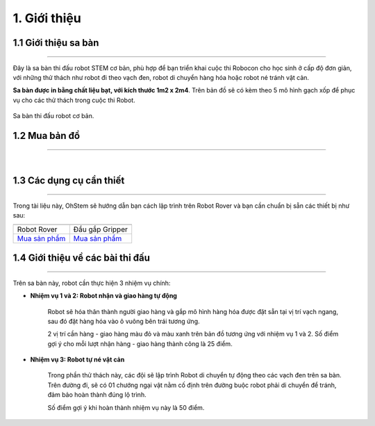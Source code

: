 1. Giới thiệu
==============


1.1 Giới thiệu sa bàn
-----------
----------

Đây là sa bàn thi đấu robot STEM cơ bản, phù hợp để bạn triển khai cuộc thi Robocon cho học sinh ở cấp độ đơn giản, với những thử thách như robot đi theo vạch đen, robot di chuyển hàng hóa hoặc robot né tránh vật cản.

**Sa bàn được in bằng chất liệu bạt, với kích thước 1m2 x 2m4**. Trên bản đồ sẽ có kèm theo 5 mô hình gạch xốp để phục vụ cho các thử thách trong cuộc thi Robot.

..  figure:: images/sa_ban_co_ban.png
    :scale: 100%
    :align: center 

    Sa bàn thi đấu robot cơ bản. 


1.2 Mua bản đồ 
--------
----------

..  image:: images/gio.png
    :alt: some image
    :target: https://shop.ohstem.vn/san-pham/sa-ban-robot-co-ban/
    :class: with-shadow
    :scale: 100%
    :align: center
|


1.3 Các dụng cụ cần thiết 
----------
----------

Trong tài liệu này, OhStem sẽ hướng dẫn bạn cách lập trình trên Robot Rover và bạn cần chuẩn bị sẵn các thiết bị như sau: 

.. list-table:: 
   :widths: auto
   :header-rows: 1
     
   * - .. image:: images/rover.png
          :width: 200px
          :align: center
     - .. image:: images/tay_gap_rover.jpg
          :width: 200px
          :align: center
   * - Robot Rover
     - Đầu gắp Gripper
   * - `Mua sản phẩm <https://shop.ohstem.vn/san-pham/robot-stem-rover/>`_
     - `Mua sản phẩm <https://shop.ohstem.vn/san-pham/tay-gap-robot-rover/>`_


1.4 Giới thiệu về các bài thi đấu 
------
------------

Trên sa bàn này, robot cần thực hiện 3 nhiệm vụ chính:

- **Nhiệm vụ 1 và 2: Robot nhận và giao hàng tự động**

    Robot sẽ hóa thân thành người giao hàng và gắp mô hình hàng hóa được đặt sẵn tại vị trí vạch ngang, sau đó đặt hàng hóa vào ô vuông bên trái tương ứng. 

    2 vị trí cần hàng - giao hàng màu đỏ và màu xanh trên bản đồ tương ứng với nhiệm vụ 1 và 2. Số điểm gợi ý cho mỗi lượt nhận hàng - giao hàng thành công là 25 điểm.

- **Nhiệm vụ 3: Robot tự né vật cản**

    Trong phần thử thách này, các đội sẽ lập trình Robot di chuyển tự động theo các vạch đen trên sa bàn. Trên đường đi, sẽ có 01 chướng ngại vật nằm cố định trên đường buộc robot phải di chuyển để tránh, đảm bảo hoàn thành đúng lộ trình.

    Số điểm gợi ý khi hoàn thành nhiệm vụ này là 50 điểm.

